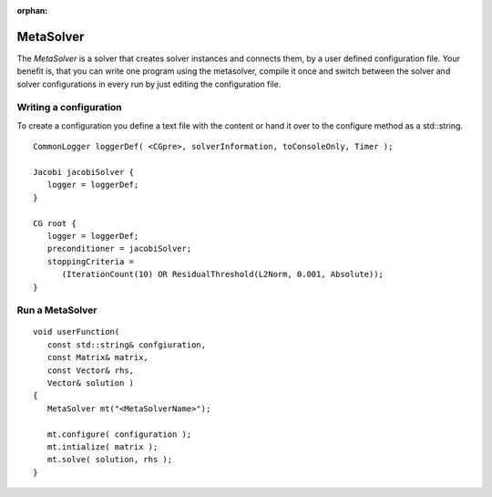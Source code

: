 :orphan:

MetaSolver
----------

The *MetaSolver* is a solver that creates solver instances and connects them, by a user defined configuration file.
Your benefit is, that you can write one program using the metasolver, compile it once and switch between the solver and
solver configurations in every run by just editing the configuration file.

Writing a configuration
^^^^^^^^^^^^^^^^^^^^^^^

To create a configuration you define a text file with the content or hand it over to the configure method as a std::string.

::

   CommonLogger loggerDef( <CGpre>, solverInformation, toConsoleOnly, Timer );

   Jacobi jacobiSolver {
      logger = loggerDef; 
   }
   
   CG root {
      logger = loggerDef;
      preconditioner = jacobiSolver;
      stoppingCriteria = 
         (IterationCount(10) OR ResidualThreshold(L2Norm, 0.001, Absolute));
   }

Run a MetaSolver
^^^^^^^^^^^^^^^^

::

   void userFunction( 
      const std::string& confgiuration, 
      const Matrix& matrix, 
      const Vector& rhs,
      Vector& solution )
   {
      MetaSolver mt("<MetaSolverName>");
   
      mt.configure( configuration );
      mt.intialize( matrix );
      mt.solve( solution, rhs );
   }
 